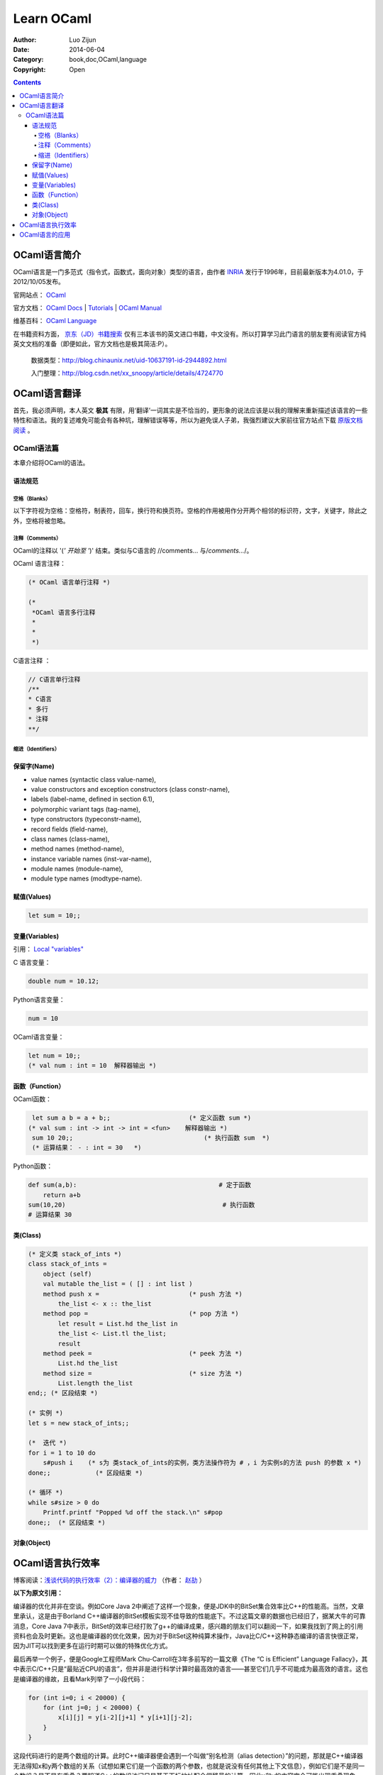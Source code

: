 Learn OCaml
====================


:Author: Luo Zijun
:Date: 2014-06-04
:Category: book,doc,OCaml,language
:Copyright: Open


.. contents::


OCaml语言简介
--------------------------------

OCaml语言是一门多范式（指令式，函数式，面向对象）类型的语言，由作者  `INRIA <http://zh.wikipedia.org/wiki/INRIA>`_  发行于1996年，目前最新版本为4.01.0，于2012/10/05发布。

官网站点： `OCaml <http://ocaml.org/>`_ 

官方文档： `OCaml Docs <http://ocaml.org/docs/>`_   |   `Tutorials <http://ocaml.org/learn/tutorials>`_   |  `OCaml Manual <http://caml.inria.fr/pub/docs/manual-ocaml/>`_

维基百科： `OCaml Language <http://en.wikipedia.org/wiki/OCaml>`_

在书籍资料方面， `京东（JD）书籍搜索 <http://search.jd.com/Search?keyword=ocaml&enc=utf-8>`_  仅有三本该书的英文进口书籍，中文没有。所以打算学习此门语言的朋友要有阅读官方纯英文文档的准备（即便如此，官方文档也是极其简洁:P）。

    数据类型：http://blog.chinaunix.net/uid-10637191-id-2944892.html
    
    
    入门整理：http://blog.csdn.net/xx_snoopy/article/details/4724770


OCaml语言翻译
-----------------------------------
首先，我必须声明，本人英文 **极其** 有限，用‘翻译’一词其实是不恰当的，更形象的说法应该是以我的理解来重新描述该语言的一些特性和语法。我的复述难免可能会有各种坑，理解错误等等，所以为避免误人子弟，我强烈建议大家前往官方站点下载 `原版文档阅读 <http://ocaml.org/learn/tutorials>`_ 。

OCaml语法篇
~~~~~~~~~~~~~~~~~~~~~
本章介绍将OCaml的语法。


语法规范
^^^^^^^^^^^

空格（Blanks）
###################
以下字符视为空格：空格符，制表符，回车，换行符和换页符。空格的作用被用作分开两个相邻的标识符，文字，关键字，除此之外，空格将被忽略。

注释（Comments）
####################
OCaml的注释以 '(*' 开始至 '*)' 结束。类似与C语言的 //comments... 与\/*comments...*\/。

OCaml 语言注释：

.. code:: ocaml

    (* OCaml 语言单行注释 *)
    
    (* 
     *OCaml 语言多行注释
     *
     *
     *)


C语言注释 ：

.. code:: c
    
    // C语言单行注释 
    /**
    * C语言
    * 多行
    * 注释
    **/
    

缩进（Identifiers）
#############################


保留字(Name)
^^^^^^^^^^^^^^^^^^^^^^^
*   value names (syntactic class value-name),
*   value constructors and exception constructors (class constr-name),
*   labels (label-name, defined in section 6.1),
*   polymorphic variant tags (tag-name),
*   type constructors (typeconstr-name),
*   record fields (field-name),
*   class names (class-name),
*   method names (method-name),
*   instance variable names (inst-var-name),
*   module names (module-name),
*   module type names (modtype-name).

赋值(Values)
^^^^^^^^^^^^^^^^^^

.. code:: ocaml
    
    let sum = 10;;

变量(Variables)
^^^^^^^^^^^^^^^^^^^
引用： `Local "variables" <http://ocaml.org/learn/tutorials/structure_of_ocaml_programs.html>`_

C 语言变量：

.. code:: c
    
    double num = 10.12;

Python语言变量：

.. code:: python
    
    num = 10

OCaml语言变量：

.. code:: ocaml
    
    let num = 10;;
    (* val num : int = 10  解释器输出 *)

    

函数（Function）
^^^^^^^^^^^^^^^^^^^^^^^^

OCaml函数：

.. code:: ocaml
    
    let sum a b = a + b;;                     (* 定义函数 sum *)
   (* val sum : int -> int -> int = <fun>    解释器输出 *)
    sum 10 20;;                                   (* 执行函数 sum  *)
    (* 运算结果： - : int = 30   *)                                        

Python函数：

.. code:: python
    
    def sum(a,b):                                      # 定于函数
        return a+b                                               
    sum(10,20)                                          # 执行函数
    # 运算结果 30                                                         


类(Class)
^^^^^^^^^^^^

.. code:: ocaml
    

    (* 定义类 stack_of_ints *)
    class stack_of_ints =
        object (self)
        val mutable the_list = ( [] : int list ) 
        method push x =                        (* push 方法 *)
            the_list <- x :: the_list
        method pop =                           (* pop 方法 *)
            let result = List.hd the_list in
            the_list <- List.tl the_list;
            result
        method peek =                          (* peek 方法 *)
            List.hd the_list
        method size =                          (* size 方法 *)
            List.length the_list
    end;; (* 区段结束 *)

    (* 实例 *)
    let s = new stack_of_ints;;

    (*  迭代 *)
    for i = 1 to 10 do
        s#push i    (* s为 类stack_of_ints的实例，类方法操作符为 # ，i 为实例s的方法 push 的参数 x *)
    done;;            (* 区段结束 *)
    
    (* 循环 *)
    while s#size > 0 do
        Printf.printf "Popped %d off the stack.\n" s#pop
    done;;  (* 区段结束 *)

对象(Object)
^^^^^^^^^^^^



OCaml语言执行效率
---------------------------------------

博客阅读：`浅谈代码的执行效率（2）：编译器的威力 <http://www.cnblogs.com/JeffreyZhao/archive/2010/01/08/talk-about-code-performance-2-compiler.html>`_   （作者： `赵劼 <http://www.cnblogs.com/JeffreyZhao/>`_ ）

**以下为原文引用：**

编译器的优化并非在空谈。例如Core Java 2中阐述了这样一个现象，便是JDK中的BitSet集合效率比C++的性能高。当然，文章里承认，这是由于Borland C++编译器的BitSet模板实现不佳导致的性能底下。不过这篇文章的数据也已经旧了，据某大牛的可靠消息，Core Java 7中表示，BitSet的效率已经打败了g++的编译成果，感兴趣的朋友们可以翻阅一下，如果我找到了网上的引用资料也会及时更新。这也是编译器的优化效果，因为对于BitSet这种纯算术操作，Java比C/C++这种静态编译的语言快很正常，因为JIT可以找到更多在运行时期可以做的特殊优化方式。

最后再举一个例子，便是Google工程师Mark Chu-Carroll在3年多前写的一篇文章《The “C is Efficient” Language Fallacy》，其中表示C/C++只是“最贴近CPU的语言”，但并非是进行科学计算时最高效的语言——甚至它们几乎不可能成为最高效的语言。这也是编译器的缘故，且看Mark列举了一小段代码：

.. code:: c++
    
    for (int i=0; i < 20000) {
        for (int j=0; j < 20000) {
            x[i][j] = y[i-2][j+1] * y[i+1][j-2];
        }
    }
    

这段代码进行的是两个数组的计算。此时C++编译器便会遇到一个叫做“别名检测（alias detection）”的问题，那就是C++编译器无法得知x和y两个数组的关系（试想如果它们是一个函数的两个参数，也就是说没有任何其他上下文信息），例如它们是不是同一个数组？是不是有重叠？要知道C++的数组访问只是基于下标地址配合偏移量的计算，因此x和y的内容完全可能出现重叠现象。于是C++编译器只能老老实实地按照高级代码的写法生成机器码，优化的余地并不大——这里由于语言特性而导致编译器无法进行更高级的优化，可谓是一个“硬伤”。

Mark表示，Fortran-77可以区分x和y两者是否相同，Fortran-98可以由程序员指名两者并无重叠（如果我没有理解错原文的话），而一个由Lawrence Livermore实验室发明实验性语言Sisal比Fortran更有20%的性能提高。此外Mark还提出了他经历过的一个实际案例：几年前他要写一个复杂的算法来求出两个数组中“最长相同子串”，当时他不知道哪种语言合适，便使用多种语言各实现了一遍。最后他使用两个长为2000的数组进行测试的结果为：

*   C：0.8秒。
*   C++：2.3秒。
*   OCaml：解释执行花费0.6秒，完全编译后执行耗费0.3秒。
*   Java：1分20秒。
*   Python：超过5分钟。

一年以后它使用最新的Java运行时，改进后的JIT只用了0.7秒便执行完了——当然还有额外的1秒用于启动JVM。在评论中Mark补充到，他是个严肃的C/C++程序员，并且已经尽他最大的努力来对C代码进行了优化。而当时他从来没有用过OCaml写过程序，更别说对OCaml代码进行一些取巧的优化方式了。至于OCaml高效的原因，他只是简单的提了一句，我也没有完全理解，便直接引用，不作翻译了：

    The results were extremely surprising to me, and I did spend some time profiling to try to figure out just why the OCaml was so much faster. The specific reason was that the Caml code did some really clever stuff - it basically did something like local constant propagation that were based on be able to identify relations between subscripts used to access different arrays, and having done that, it could do some dramatic code rewriting that made it possible to merge loops, and hoist some local constants out of the restructured merged loop.

事实上，OCaml似乎的确是门了不起的语言，您可以在搜索引擎上使用“C++ OCaml Performance”作为关键字进行查找，可以找到很多性能比较的结果，以及OCaml编译优化方面的资料。自然，这些是题外话，您可以把它们作为扩展阅读用于“开阔视野”。我列举这个例子也不是为了说明C/C++的性能不够好，我这里谈的一切都是想说明一个问题：代码的执行效率并非能从字面上得出结论，更不是“简短”两个字能说明问题的。少一些赋值，少一些判断并非提高性能的正确做法，甚至您的手动优化会让编译器无法理解您的意图，进而无法进行有效的优化。如果您真想在细节上进行优化，还是进行Profiling之后，针对热点进行有效地优化吧。


OCaml语言的应用
----------------------------------

用OCaml写成的知名程序 `列表 <http://zh.wikipedia.org/wiki/OCaml#.E7.94.A8OCaml.E5.86.99.E6.88.90.E7.9A.84.E7.A8.8B.E5.BA.8F>`_ ：

**一般用途**

*   `MLDonkey <http://zh.wikipedia.org/wiki/MLDonkey>`_  - a multi-network P2P program
*   `Unison <http://www.cis.upenn.edu/~bcpierce/unison/>`_  - a file synchronizer

**教育**

*   `GeoProof <http://home.gna.org/geoproof/>`_  - a dynamic geometry software
*   `MinCaml <http://min-caml.sourceforge.net/index-e.html>`_  - a small tutorial compiler written in OCaml.

**工程**

*   `Confluence <http://www.confluent.org/>`_  is a language for synchronous reactive system design. A Confluence program can generate digital logic for an FPGA or ASIC platform, or C code for hard real-time software.

**娱乐**

*   Index of `toys and examples <http://caml.inria.fr/cgi-bin/hump.en.cgi?sort=0&browse=19>`_  on the Caml hump.
*   Several International Conference on Functional Programming Contest winners
*   `Gravity simulator <http://handhelds.freshmeat.net/projects/planets/>`_

**科学**

*   `Coq <http://coq.inria.fr/>`_  is a proof assistant.
*   `Orpie <http://www.eecs.umich.edu/~pelzlpj/orpie/>`_  - a fullscreen RPN calculator for the console. Its operation is similar to that of modern HP calculators.
*   `FFTW <http://www.fftw.org/>`_  - C FFT library, most of whose performance-critical code is generated by a program written in OCaml.

